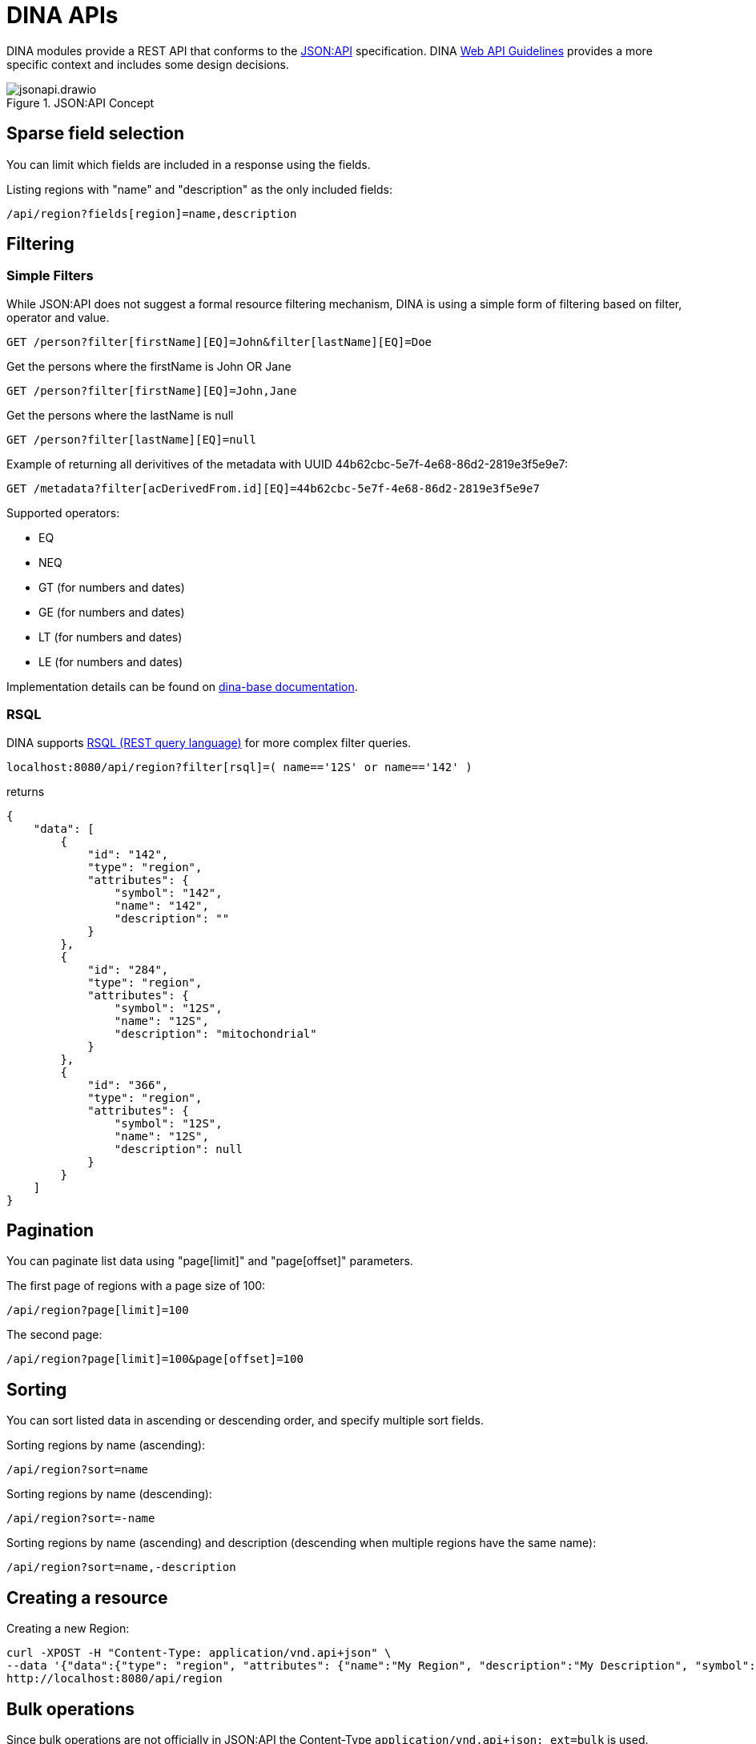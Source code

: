 = DINA APIs

DINA modules provide a REST API that conforms to the https://jsonapi.org/[JSON:API] specification. DINA https://github.com/DINA-Web/guidelines/blob/master/DINA-Web-API-Guidelines.md[Web API Guidelines] provides a more specific context and includes some design decisions.

.JSON:API Concept
image::jsonapi.drawio.png[]

== Sparse field selection

You can limit which fields are included in a response using the fields.

Listing regions with "name" and "description" as the only included fields:

----
/api/region?fields[region]=name,description
----

== Filtering

=== Simple Filters

While JSON:API does not suggest a formal resource filtering mechanism, DINA is using a simple form of filtering based on filter, operator and value.

----
GET /person?filter[firstName][EQ]=John&filter[lastName][EQ]=Doe
----

Get the persons where the firstName is John OR Jane
----
GET /person?filter[firstName][EQ]=John,Jane
----

Get the persons where the lastName is null
----
GET /person?filter[lastName][EQ]=null
----

Example of returning all derivitives of the metadata with UUID 44b62cbc-5e7f-4e68-86d2-2819e3f5e9e7:

----
GET /metadata?filter[acDerivedFrom.id][EQ]=44b62cbc-5e7f-4e68-86d2-2819e3f5e9e7
----

Supported operators:

* EQ
* NEQ
* GT (for numbers and dates)
* GE (for numbers and dates)
* LT (for numbers and dates)
* LE (for numbers and dates)

Implementation details can be found on https://aafc-bicoe.github.io/dina-base-api/#_filtering[dina-base documentation].

=== RSQL

DINA supports https://github.com/jirutka/rsql-parser[RSQL (REST query language)] for more complex filter queries.

----
localhost:8080/api/region?filter[rsql]=( name=='12S' or name=='142' )
----

returns

----
{
    "data": [
        {
            "id": "142",
            "type": "region",
            "attributes": {
                "symbol": "142",
                "name": "142",
                "description": ""
            }
        },
        {
            "id": "284",
            "type": "region",
            "attributes": {
                "symbol": "12S",
                "name": "12S",
                "description": "mitochondrial"
            }
        },
        {
            "id": "366",
            "type": "region",
            "attributes": {
                "symbol": "12S",
                "name": "12S",
                "description": null
            }
        }
    ]
}
----

== Pagination

You can paginate list data using "page[limit]" and "page[offset]" parameters.

The first page of regions with a page size of 100:

----
/api/region?page[limit]=100
----

The second page:

----
/api/region?page[limit]=100&page[offset]=100
----

== Sorting

You can sort listed data in ascending or descending order, and specify multiple sort fields.

Sorting regions by name (ascending):

----
/api/region?sort=name
----

Sorting regions by name (descending):

----
/api/region?sort=-name
----

Sorting regions by name (ascending) and description (descending when multiple regions have the same name):

----
/api/region?sort=name,-description
----

== Creating a resource

Creating a new Region:

[source,bash]
----
curl -XPOST -H "Content-Type: application/vnd.api+json" \
--data '{"data":{"type": "region", "attributes": {"name":"My Region", "description":"My Description", "symbol":"My Symbol"}}}' \
http://localhost:8080/api/region
----

== Bulk operations

Since bulk operations are not officially in JSON:API the Content-Type `application/vnd.api+json; ext=bulk` is used.

* `POST` and `PATCH` accept a list of https://jsonapi.org/format/#document-resource-objects[resource objects] under the attribute `data`.
* `DELETE` accepts a list of https://jsonapi.org/format/#document-resource-identifier-objects[resource identifier] objects under the attribute `data`.
* `GET` is a special case due to the fact that it can't officially have a body. We are then using `POST` on `/bulk-load` endpoints that are configured on 
each supported resources. They accept a list of https://jsonapi.org/format/#document-resource-identifier-objects[resource identifier] objects under the attribute `data`.

WARNING: *Deprecated*: `operations` endpoint will be removed from all modules and be replaced by `bulk` endpoints.

Bulk operations are supported using the unofficial
https://github.com/json-api/json-api/blob/9c7a03dbc37f80f6ca81b16d444c960e96dd7a57/extensions/jsonpatch/index.md[jsonpatch]
extension to JSON:API implemented by the Crnk Operations Module.

Example request:

HTTP Method: PATCH

URL: (API path prefix)/operations

Headers:
  - Content-Type: application/json-patch+json
  - Accept: application/json-patch+json

Body:

[source,json]
----
[{
	"op": "POST",
	"path": "region",
	"value": {
		"id": 1000,
		"type": "region",
		"attributes": {
			"name": "region-1",
			"description": "desc",
			"symbol": "symbol"
		}
	}
}, {
	"op": "POST",
	"path": "region",
	"value": {
		"id": 2000,
		"type": "region",
		"attributes": {
			"name": "region-2",
			"description": "desc",
			"symbol": "symbol"
		}
	}
}]
----

Reponse:

[source,json]
----
[
    {
        "data": {
            "id": "4",
            "type": "region",
            "attributes": {
                "symbol": "symbol",
                "name": "region-1",
                "description": "desc"
            }
        },
        "status": 201
    },
    {
        "data": {
            "id": "5",
            "type": "region",
            "attributes": {
                "symbol": "symbol",
                "name": "region-2",
                "description": "desc"
            }
        },
        "status": 201
    }
]
----

Note: The "id" field in a POST request to create a resource will not become the persisted
resource's ID, but it is mandatory for the request. In the future this value could be used to
submit multiple resources linking to each other.
